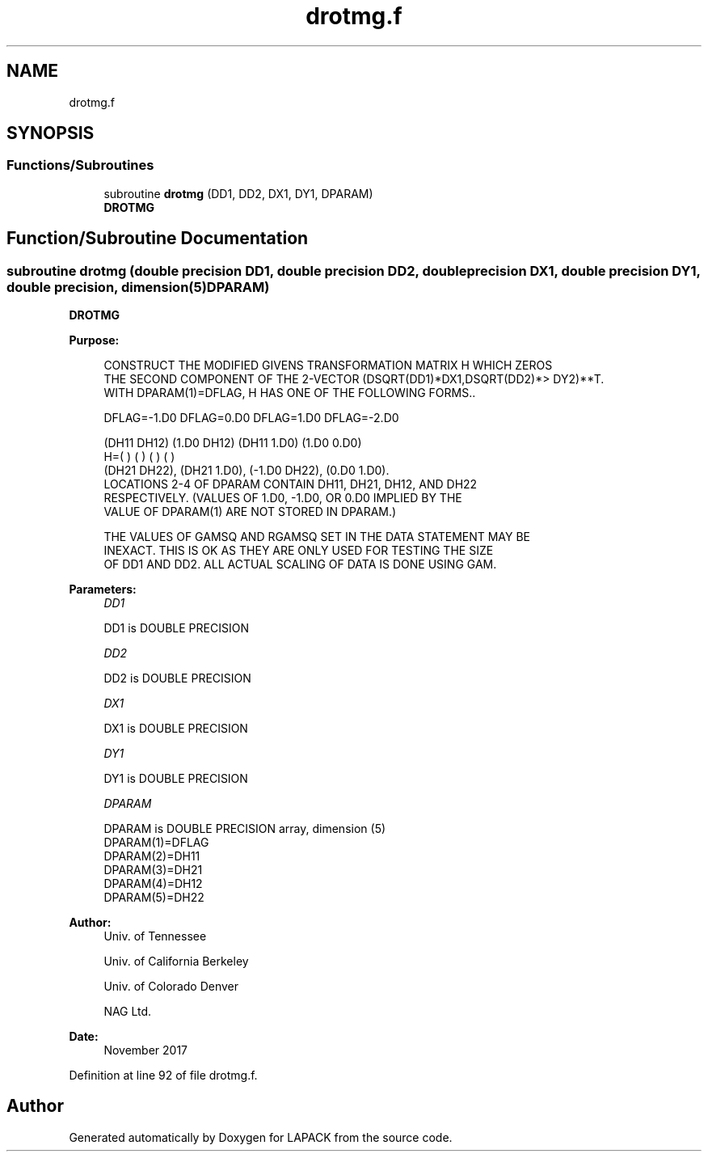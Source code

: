 .TH "drotmg.f" 3 "Tue Nov 14 2017" "Version 3.8.0" "LAPACK" \" -*- nroff -*-
.ad l
.nh
.SH NAME
drotmg.f
.SH SYNOPSIS
.br
.PP
.SS "Functions/Subroutines"

.in +1c
.ti -1c
.RI "subroutine \fBdrotmg\fP (DD1, DD2, DX1, DY1, DPARAM)"
.br
.RI "\fBDROTMG\fP "
.in -1c
.SH "Function/Subroutine Documentation"
.PP 
.SS "subroutine drotmg (double precision DD1, double precision DD2, double precision DX1, double precision DY1, double precision, dimension(5) DPARAM)"

.PP
\fBDROTMG\fP 
.PP
\fBPurpose: \fP
.RS 4

.PP
.nf
    CONSTRUCT THE MODIFIED GIVENS TRANSFORMATION MATRIX H WHICH ZEROS
    THE SECOND COMPONENT OF THE 2-VECTOR  (DSQRT(DD1)*DX1,DSQRT(DD2)*>    DY2)**T.
    WITH DPARAM(1)=DFLAG, H HAS ONE OF THE FOLLOWING FORMS..

    DFLAG=-1.D0     DFLAG=0.D0        DFLAG=1.D0     DFLAG=-2.D0

      (DH11  DH12)    (1.D0  DH12)    (DH11  1.D0)    (1.D0  0.D0)
    H=(          )    (          )    (          )    (          )
      (DH21  DH22),   (DH21  1.D0),   (-1.D0 DH22),   (0.D0  1.D0).
    LOCATIONS 2-4 OF DPARAM CONTAIN DH11, DH21, DH12, AND DH22
    RESPECTIVELY. (VALUES OF 1.D0, -1.D0, OR 0.D0 IMPLIED BY THE
    VALUE OF DPARAM(1) ARE NOT STORED IN DPARAM.)

    THE VALUES OF GAMSQ AND RGAMSQ SET IN THE DATA STATEMENT MAY BE
    INEXACT.  THIS IS OK AS THEY ARE ONLY USED FOR TESTING THE SIZE
    OF DD1 AND DD2.  ALL ACTUAL SCALING OF DATA IS DONE USING GAM.
.fi
.PP
 
.RE
.PP
\fBParameters:\fP
.RS 4
\fIDD1\fP 
.PP
.nf
          DD1 is DOUBLE PRECISION
.fi
.PP
.br
\fIDD2\fP 
.PP
.nf
          DD2 is DOUBLE PRECISION
.fi
.PP
.br
\fIDX1\fP 
.PP
.nf
          DX1 is DOUBLE PRECISION
.fi
.PP
.br
\fIDY1\fP 
.PP
.nf
          DY1 is DOUBLE PRECISION
.fi
.PP
.br
\fIDPARAM\fP 
.PP
.nf
          DPARAM is DOUBLE PRECISION array, dimension (5)
     DPARAM(1)=DFLAG
     DPARAM(2)=DH11
     DPARAM(3)=DH21
     DPARAM(4)=DH12
     DPARAM(5)=DH22
.fi
.PP
 
.RE
.PP
\fBAuthor:\fP
.RS 4
Univ\&. of Tennessee 
.PP
Univ\&. of California Berkeley 
.PP
Univ\&. of Colorado Denver 
.PP
NAG Ltd\&. 
.RE
.PP
\fBDate:\fP
.RS 4
November 2017 
.RE
.PP

.PP
Definition at line 92 of file drotmg\&.f\&.
.SH "Author"
.PP 
Generated automatically by Doxygen for LAPACK from the source code\&.
